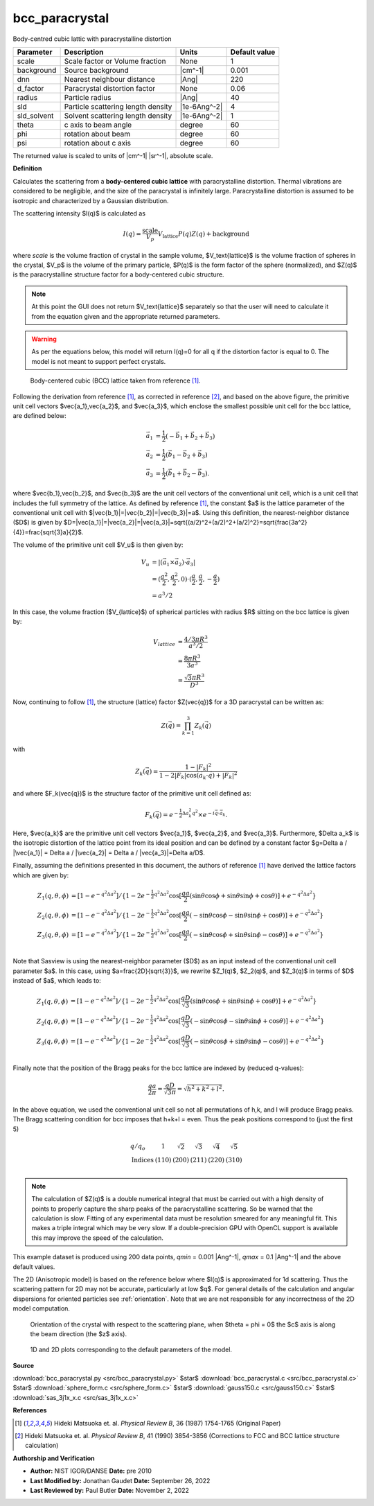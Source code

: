 .. _bcc-paracrystal:

bcc_paracrystal
=======================================================

Body-centred cubic lattic with paracrystalline distortion

=========== ================================== ============ =============
Parameter   Description                        Units        Default value
=========== ================================== ============ =============
scale       Scale factor or Volume fraction    None                     1
background  Source background                  |cm^-1|              0.001
dnn         Nearest neighbour distance         |Ang|                  220
d_factor    Paracrystal distortion factor      None                  0.06
radius      Particle radius                    |Ang|                   40
sld         Particle scattering length density |1e-6Ang^-2|             4
sld_solvent Solvent scattering length density  |1e-6Ang^-2|             1
theta       c axis to beam angle               degree                  60
phi         rotation about beam                degree                  60
psi         rotation about c axis              degree                  60
=========== ================================== ============ =============

The returned value is scaled to units of |cm^-1| |sr^-1|, absolute scale.


**Definition**

Calculates the scattering from a **body-centered cubic lattice** with
paracrystalline distortion. Thermal vibrations are considered to be negligible,
and the size of the paracrystal is infinitely large. Paracrystalline distortion
is assumed to be isotropic and characterized by a Gaussian distribution.

The scattering intensity $I(q)$ is calculated as

.. math::

    I(q) = \frac{\text{scale}}{V_p} V_\text{lattice} P(q) Z(q) + \text{background}

where *scale* is the volume fraction of crystal in the sample volume,
$V_\text{lattice}$ is the volume fraction of spheres in the crystal, $V_p$ is
the volume of the primary particle, $P(q)$ is the form factor of the sphere
(normalized), and $Z(q)$ is the paracrystalline structure factor for a
body-centered cubic structure.

.. note::
    At this point the GUI does not return $V_\text{lattice}$ separately so that
    the user will need to calculate it from the equation given and the
    appropriate returned parameters.

.. warning::
    As per the equations below, this model will return I(q)=0 for all q if the
    distortion factor is equal to 0. The model is not meant to support perfect
    crystals.

.. figure:: img/bcc_geometry.jpg

    Body-centered cubic (BCC) lattice taken from reference [#Matsuoka1987]_.

Following the derivation from reference [#Matsuoka1987]_, as corrected in
reference [#Matsuoka1990]_, and based on the above figure, the
primitive unit cell vectors $\vec{a_1},\vec{a_2}$, and $\vec{a_3}$, which
enclose the smallest possible unit cell for the bcc lattice, are defined below:

.. math::
    \vec{a_1} &= \frac{1}{2}(-\vec{b_1} + \vec{b_2} + \vec{b_3}) \\
    \vec{a_2} &= \frac{1}{2} (\vec{b_1} - \vec{b_2} + \vec{b_3}) \\
    \vec{a_3} &= \frac{1}{2}(\vec{b_1} + \vec{b_2} -\vec{b_3}).

where $\vec{b_1},\vec{b_2}$, and $\vec{b_3}$ are the unit cell vectors of the
conventional unit cell, which is a unit cell that includes the full symmetry
of the lattice. As defined by reference [#Matsuoka1987]_, the constant $a$ is the
lattice parameter of the conventional unit cell with
$|\vec{b_1}|=|\vec{b_2}|=|\vec{b_3}|=a$. Using this definition, the
nearest-neighbor distance ($D$) is given by
$D=|\vec{a_1}|=|\vec{a_2}|=|\vec{a_3}|=\sqrt{(a/2)^2+(a/2)^2+(a/2)^2}=\sqrt{\frac{3a^2}{4}}=\frac{\sqrt{3}a}{2}$.

The volume of the primitive unit cell $V_u$ is then given by:

.. math::
    V_u &= |(\vec{a_1}\times \vec{a_2})\cdot\vec{a_3}|\\
    &= (\frac{a^2}{2},\frac{a^2}{2},0)\cdot(\frac{a}{2},\frac{a}{2},-\frac{a}{2})\\
    &= a^3/2

In this case, the volume fraction ($V_{lattice}$) of spherical particles with
radius $R$ sitting on the bcc lattice is given by:

.. math::
    V_{lattice} &= \frac{4/3 \pi R^3}{a^3/2}\\
    &= \frac{8\pi R^3}{3a^3}\\
    &= \frac{\sqrt{3} \pi R^3}{D^3}

Now, continuing to follow [#Matsuoka1987]_, the structure (lattice)
factor $Z(\vec{q})$ for a 3D paracrystal can be written as:

.. math::
    Z(\vec{q}) = \prod_{k=1}^{3}Z_k(\vec{q})

with

.. math::
    Z_k(\vec{q}) = \frac{1-|F_k|^2}{1-2|F_k|\cos(\vec{a_k}\cdot\vec{q})+|F_k|^2}

and where $F_k(\vec{q})$ is the structure factor of the primitive unit cell
defined as:

.. math::
    F_k(\vec{q}) = e^{-\frac{1}{2} \Delta a^2_k q^2} \times e^{-i\vec{q}\cdot\vec{a_k}}.

Here, $\vec{a_k}$ are the primitive unit cell vectors $\vec{a_1}$, $\vec{a_2}$,
and $\vec{a_3}$. Furthermore, $\Delta a_k$ is the isotropic distortion of the
lattice point from its ideal position and can be defined by a constant factor
$g=\Delta a / |\vec{a_1}| = \Delta a / |\vec{a_2}| = \Delta a / |\vec{a_3}|=\Delta a/D$.

Finally, assuming the definitions presented in this document, the authors of
reference [#Matsuoka1987]_ have derived the lattice factors which are given by:

.. math::
    Z_1(q,\theta,\phi)&=[1-e^{-q^2\Delta a^2}]/\{1-2e^{-\frac{1}{2}q^2\Delta a^2}\cos[\frac{qa}{2}(\sin\theta \cos\phi + \sin\theta \sin\phi + \cos\theta)] + e^{-q^2\Delta a^2}\}\\
    Z_2(q,\theta,\phi)&=[1-e^{-q^2\Delta a^2}]/\{1-2e^{-\frac{1}{2}q^2\Delta a^2}\cos[\frac{qa}{2}(-\sin\theta \cos\phi - \sin\theta \sin\phi + \cos\theta)] + e^{-q^2\Delta a^2}\}\\
    Z_3(q,\theta,\phi)&=[1-e^{-q^2\Delta a^2}]/\{1-2e^{-\frac{1}{2}q^2\Delta a^2}\cos[\frac{qa}{2}(-\sin\theta \cos\phi + \sin\theta \sin\phi - \cos\theta)] + e^{-q^2\Delta a^2}\}\\

Note that Sasview is using the nearest-neighbor parameter ($D$) as an input
instead of the conventional unit cell parameter $a$. In this case, using
$a=\frac{2D}{\sqrt{3}}$, we rewrite $Z_1(q)$, $Z_2(q)$, and $Z_3(q)$ in terms
of $D$ instead of $a$, which leads to:

.. math::
    Z_1(q,\theta,\phi)&=[1-e^{-q^2\Delta a^2}]/\{1-2e^{-\frac{1}{2}q^2\Delta a^2}\cos[\frac{qD}{\sqrt{3}}(\sin\theta \cos\phi + \sin\theta \sin\phi + \cos\theta)] + e^{-q^2\Delta a^2}\}\\
    Z_2(q,\theta,\phi)&=[1-e^{-q^2\Delta a^2}]/\{1-2e^{-\frac{1}{2}q^2\Delta a^2}\cos[\frac{qD}{\sqrt{3}}(-\sin\theta \cos\phi - \sin\theta \sin\phi + \cos\theta)] + e^{-q^2\Delta a^2}\}\\
    Z_3(q,\theta,\phi)&=[1-e^{-q^2\Delta a^2}]/\{1-2e^{-\frac{1}{2}q^2\Delta a^2}\cos[\frac{qD}{\sqrt{3}}(-\sin\theta \cos\phi + \sin\theta \sin\phi - \cos\theta)] + e^{-q^2\Delta a^2}\}\\

Finally note that the position of the Bragg peaks for the bcc lattice are
indexed by (reduced q-values):

.. math::
    \frac{qa}{2\pi}=\frac{qD}{\sqrt{3}\pi}=\sqrt{h^2+k^2+l^2}.

In the above equation, we used the conventional unit cell so not all
permutations of h,k, and l will produce Bragg peaks. The Bragg scattering
condition for bcc imposes that h+k+l = even. Thus the peak positions
correspond to (just the first 5)

.. math::

    \begin{array}{lccccc}
    q/q_o          &   1   & \sqrt{2} & \sqrt{3} & \sqrt{4} & \sqrt{5} \\
    \text{Indices} & (110) &    (200) & (211)    & (220)    & (310)    \\
    \end{array}

.. note::

  The calculation of $Z(q)$ is a double numerical integral that must be
  carried out with a high density of points to properly capture the sharp
  peaks of the paracrystalline scattering. So be warned that the calculation
  is slow. Fitting of any experimental data must be resolution smeared for
  any meaningful fit. This makes a triple integral which may be very slow.
  If a double-precision GPU with OpenCL support is available this may improve
  the speed of the calculation.

This example dataset is produced using 200 data points,
*qmin* = 0.001 |Ang^-1|, *qmax* = 0.1 |Ang^-1| and the above default values.

The 2D (Anisotropic model) is based on the reference below where $I(q)$ is
approximated for 1d scattering. Thus the scattering pattern for 2D may not be
accurate, particularly at low $q$. For general details of the calculation and
angular dispersions for oriented particles see :ref:`orientation`. Note that
we are not responsible for any incorrectness of the 2D model computation.

.. figure:: img/parallelepiped_angle_definition.png

    Orientation of the crystal with respect to the scattering plane, when
    $\theta = \phi = 0$ the $c$ axis is along the beam direction (the $z$ axis).


.. figure:: img/bcc_paracrystal_autogenfig.png

    1D and 2D plots corresponding to the default parameters of the model.


**Source**

:download:`bcc_paracrystal.py <src/bcc_paracrystal.py>`
$\ \star\ $ :download:`bcc_paracrystal.c <src/bcc_paracrystal.c>`
$\ \star\ $ :download:`sphere_form.c <src/sphere_form.c>`
$\ \star\ $ :download:`gauss150.c <src/gauss150.c>`
$\ \star\ $ :download:`sas_3j1x_x.c <src/sas_3j1x_x.c>`

**References**

.. [#Matsuoka1987] Hideki Matsuoka et. al. *Physical Review B*, 36 (1987)
   1754-1765 (Original Paper)
.. [#Matsuoka1990] Hideki Matsuoka et. al. *Physical Review B*, 41 (1990)
   3854-3856 (Corrections to FCC and BCC lattice structure calculation)

**Authorship and Verification**

* **Author:** NIST IGOR/DANSE **Date:** pre 2010
* **Last Modified by:** Jonathan Gaudet **Date:** September 26, 2022
* **Last Reviewed by:** Paul Butler **Date:** November 2, 2022

